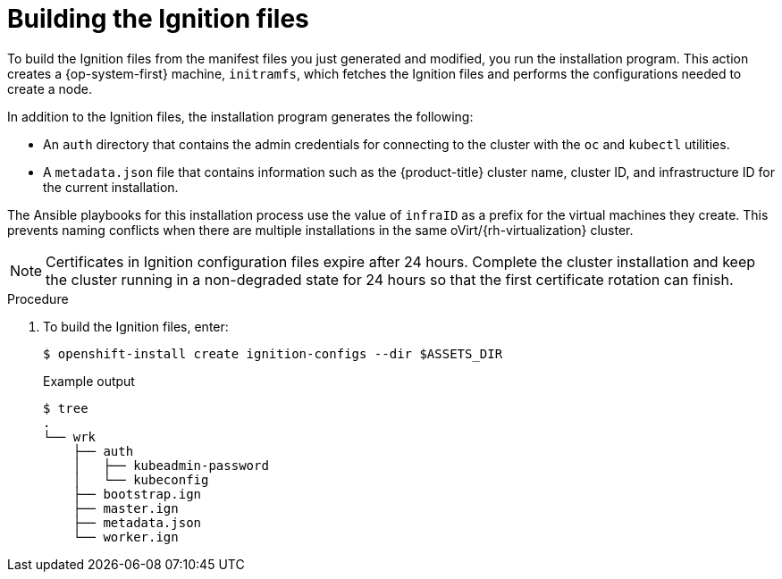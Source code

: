 // Module included in the following assemblies:
//
// * installing/installing_rhv/installing-rhv-user-infra.adoc
// * installing/installing-rhv-restricted-network.adoc

[id="installation-rhv-building-ignition-files_{context}"]
= Building the Ignition files

[role="_abstract"]
To build the Ignition files from the manifest files you just generated and modified, you run the installation program. This action creates a {op-system-first} machine, `initramfs`, which fetches the Ignition files and performs the configurations needed to create a node.

In addition to the Ignition files, the installation program generates the following:

* An `auth` directory that contains the admin credentials for connecting to the cluster with the `oc` and `kubectl` utilities.
* A `metadata.json` file that contains information such as the {product-title} cluster name, cluster ID, and infrastructure ID for the current installation.

The Ansible playbooks for this installation process use the value of `infraID` as a prefix for the virtual machines they create. This prevents naming conflicts when there are multiple installations in the same oVirt/{rh-virtualization} cluster.

[NOTE]
====
Certificates in Ignition configuration files expire after 24 hours. Complete the cluster installation and keep the cluster running in a non-degraded state for 24 hours so that the first certificate rotation can finish.
====

.Procedure

. To build the Ignition files, enter:
+
[source,terminal]
----
$ openshift-install create ignition-configs --dir $ASSETS_DIR
----
+
.Example output
[source,terminal]
----
$ tree
.
└── wrk
    ├── auth
    │   ├── kubeadmin-password
    │   └── kubeconfig
    ├── bootstrap.ign
    ├── master.ign
    ├── metadata.json
    └── worker.ign
----
